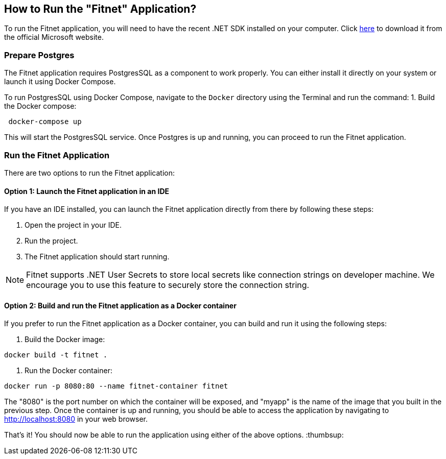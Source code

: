== How to Run the "Fitnet" Application?

To run the Fitnet application, you will need to have the recent .NET SDK installed on your computer.
Click link:https://dotnet.microsoft.com/en-us/download[here] 
to download it from the official Microsoft website.

=== Prepare Postgres

The Fitnet application requires PostgresSQL as a component to work properly. You can either install it directly on your system or launch it using Docker Compose.

To run PostgresSQL using Docker Compose, navigate to the `Docker` directory using the Terminal and run the command:
1. Build the Docker compose:

[source,shell]
----
 docker-compose up
----

This will start the PostgresSQL service. Once Postgres is up and running, you can proceed to run the Fitnet application.

=== Run the Fitnet Application

There are two options to run the Fitnet application:

==== Option 1: Launch the Fitnet application in an IDE

If you have an IDE installed, you can launch the Fitnet application directly from there by following these steps:

1. Open the project in your IDE.
2. Run the project.
3. The Fitnet application should start running.

[NOTE]
Fitnet supports .NET User Secrets to store local secrets like connection strings on developer machine. 
We encourage you to use this feature to securely store the connection string.
[end]

==== Option 2: Build and run the Fitnet application as a Docker container

If you prefer to run the Fitnet application as a Docker container, you can build and run it using the following steps:

1. Build the Docker image:

[source,shell]
----
docker build -t fitnet .
----

2. Run the Docker container:
[source,shell]
----
docker run -p 8080:80 --name fitnet-container fitnet
----

The "8080" is the port number on which the container will be exposed, and "myapp" is the name of the image that you built in the previous step. Once the container is up and running, you should be able to access the application by navigating to http://localhost:8080 in your web browser.

That's it! You should now be able to run the application using either of the above options. :thumbsup:
